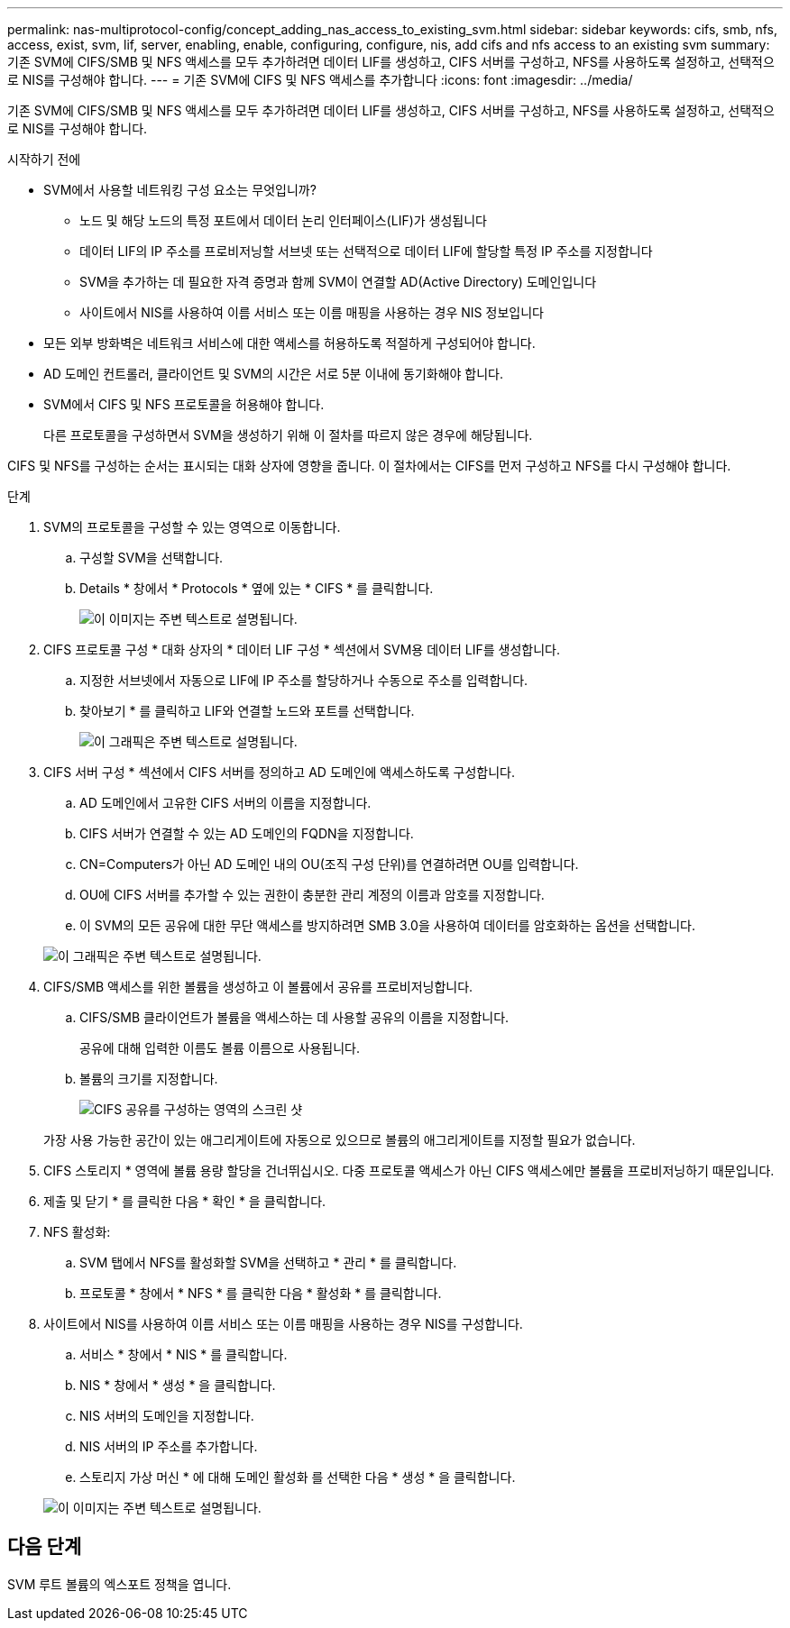 ---
permalink: nas-multiprotocol-config/concept_adding_nas_access_to_existing_svm.html 
sidebar: sidebar 
keywords: cifs, smb, nfs, access, exist, svm, lif, server, enabling, enable, configuring, configure, nis, add cifs and nfs access to an existing svm 
summary: 기존 SVM에 CIFS/SMB 및 NFS 액세스를 모두 추가하려면 데이터 LIF를 생성하고, CIFS 서버를 구성하고, NFS를 사용하도록 설정하고, 선택적으로 NIS를 구성해야 합니다. 
---
= 기존 SVM에 CIFS 및 NFS 액세스를 추가합니다
:icons: font
:imagesdir: ../media/


[role="lead"]
기존 SVM에 CIFS/SMB 및 NFS 액세스를 모두 추가하려면 데이터 LIF를 생성하고, CIFS 서버를 구성하고, NFS를 사용하도록 설정하고, 선택적으로 NIS를 구성해야 합니다.

.시작하기 전에
* SVM에서 사용할 네트워킹 구성 요소는 무엇입니까?
+
** 노드 및 해당 노드의 특정 포트에서 데이터 논리 인터페이스(LIF)가 생성됩니다
** 데이터 LIF의 IP 주소를 프로비저닝할 서브넷 또는 선택적으로 데이터 LIF에 할당할 특정 IP 주소를 지정합니다
** SVM을 추가하는 데 필요한 자격 증명과 함께 SVM이 연결할 AD(Active Directory) 도메인입니다
** 사이트에서 NIS를 사용하여 이름 서비스 또는 이름 매핑을 사용하는 경우 NIS 정보입니다


* 모든 외부 방화벽은 네트워크 서비스에 대한 액세스를 허용하도록 적절하게 구성되어야 합니다.
* AD 도메인 컨트롤러, 클라이언트 및 SVM의 시간은 서로 5분 이내에 동기화해야 합니다.
* SVM에서 CIFS 및 NFS 프로토콜을 허용해야 합니다.
+
다른 프로토콜을 구성하면서 SVM을 생성하기 위해 이 절차를 따르지 않은 경우에 해당됩니다.



CIFS 및 NFS를 구성하는 순서는 표시되는 대화 상자에 영향을 줍니다. 이 절차에서는 CIFS를 먼저 구성하고 NFS를 다시 구성해야 합니다.

.단계
. SVM의 프로토콜을 구성할 수 있는 영역으로 이동합니다.
+
.. 구성할 SVM을 선택합니다.
.. Details * 창에서 * Protocols * 옆에 있는 * CIFS * 를 클릭합니다.
+
image::../media/svm_add_protocol_multi_1st_cifs.gif[이 이미지는 주변 텍스트로 설명됩니다.]



. CIFS 프로토콜 구성 * 대화 상자의 * 데이터 LIF 구성 * 섹션에서 SVM용 데이터 LIF를 생성합니다.
+
.. 지정한 서브넷에서 자동으로 LIF에 IP 주소를 할당하거나 수동으로 주소를 입력합니다.
.. 찾아보기 * 를 클릭하고 LIF와 연결할 노드와 포트를 선택합니다.
+
image::../media/svm_setup_cifs_nfs_page_lif_multi_nas_nas_mp.gif[이 그래픽은 주변 텍스트로 설명됩니다.]



. CIFS 서버 구성 * 섹션에서 CIFS 서버를 정의하고 AD 도메인에 액세스하도록 구성합니다.
+
.. AD 도메인에서 고유한 CIFS 서버의 이름을 지정합니다.
.. CIFS 서버가 연결할 수 있는 AD 도메인의 FQDN을 지정합니다.
.. CN=Computers가 아닌 AD 도메인 내의 OU(조직 구성 단위)를 연결하려면 OU를 입력합니다.
.. OU에 CIFS 서버를 추가할 수 있는 권한이 충분한 관리 계정의 이름과 암호를 지정합니다.
.. 이 SVM의 모든 공유에 대한 무단 액세스를 방지하려면 SMB 3.0을 사용하여 데이터를 암호화하는 옵션을 선택합니다.


+
image::../media/svm_setup_cifs_nfs_page_cifs_ad_nas_mp.gif[이 그래픽은 주변 텍스트로 설명됩니다.]

. CIFS/SMB 액세스를 위한 볼륨을 생성하고 이 볼륨에서 공유를 프로비저닝합니다.
+
.. CIFS/SMB 클라이언트가 볼륨을 액세스하는 데 사용할 공유의 이름을 지정합니다.
+
공유에 대해 입력한 이름도 볼륨 이름으로 사용됩니다.

.. 볼륨의 크기를 지정합니다.
+
image::../media/svm_setup_cifs_nfs_page_cifs_share_nas_mp.gif[CIFS 공유를 구성하는 영역의 스크린 샷]



+
가장 사용 가능한 공간이 있는 애그리게이트에 자동으로 있으므로 볼륨의 애그리게이트를 지정할 필요가 없습니다.

. CIFS 스토리지 * 영역에 볼륨 용량 할당을 건너뛰십시오. 다중 프로토콜 액세스가 아닌 CIFS 액세스에만 볼륨을 프로비저닝하기 때문입니다.
. 제출 및 닫기 * 를 클릭한 다음 * 확인 * 을 클릭합니다.
. NFS 활성화:
+
.. SVM 탭에서 NFS를 활성화할 SVM을 선택하고 * 관리 * 를 클릭합니다.
.. 프로토콜 * 창에서 * NFS * 를 클릭한 다음 * 활성화 * 를 클릭합니다.


. 사이트에서 NIS를 사용하여 이름 서비스 또는 이름 매핑을 사용하는 경우 NIS를 구성합니다.
+
.. 서비스 * 창에서 * NIS * 를 클릭합니다.
.. NIS * 창에서 * 생성 * 을 클릭합니다.
.. NIS 서버의 도메인을 지정합니다.
.. NIS 서버의 IP 주소를 추가합니다.
.. 스토리지 가상 머신 * 에 대해 도메인 활성화 를 선택한 다음 * 생성 * 을 클릭합니다.


+
image::../media/nis_creation.gif[이 이미지는 주변 텍스트로 설명됩니다.]





== 다음 단계

SVM 루트 볼륨의 엑스포트 정책을 엽니다.

